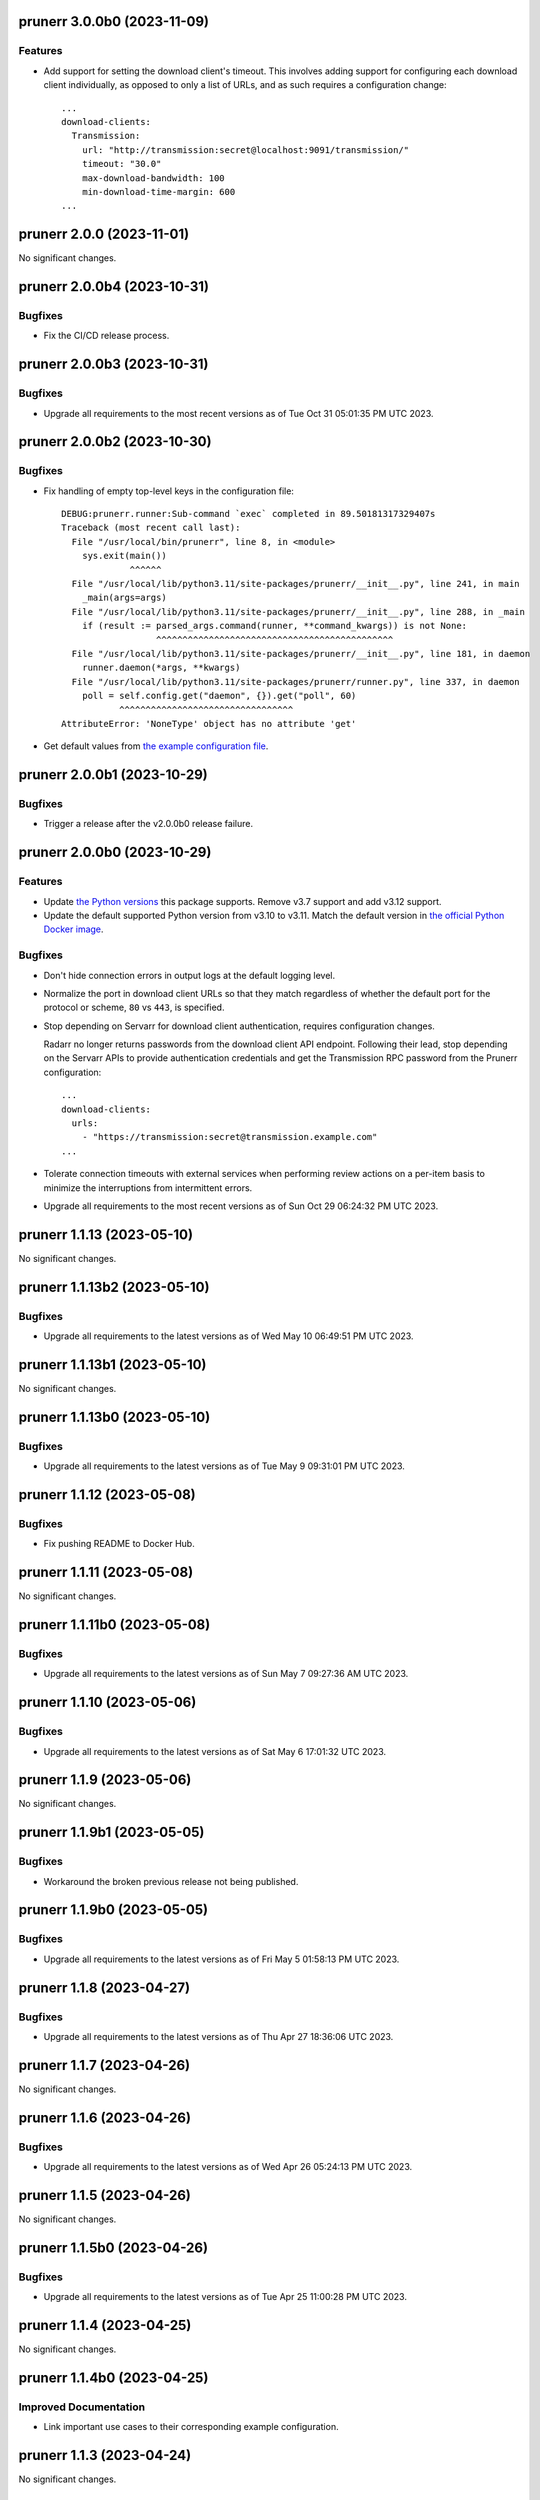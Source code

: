 prunerr 3.0.0b0 (2023-11-09)
============================

Features
--------

- Add support for setting the download client's timeout.  This involves adding support for
  configuring each download client individually, as opposed to only a list of URLs, and as
  such requires a configuration change::

    ...
    download-clients:
      Transmission:
        url: "http://transmission:secret@localhost:9091/transmission/"
        timeout: "30.0"
        max-download-bandwidth: 100
        min-download-time-margin: 600
    ...


prunerr 2.0.0 (2023-11-01)
==========================

No significant changes.


prunerr 2.0.0b4 (2023-10-31)
============================

Bugfixes
--------

- Fix the CI/CD release process.


prunerr 2.0.0b3 (2023-10-31)
============================

Bugfixes
--------

- Upgrade all requirements to the most recent versions as of
  Tue Oct 31 05:01:35 PM UTC 2023.


prunerr 2.0.0b2 (2023-10-30)
============================

Bugfixes
--------

- Fix handling of empty top-level keys in the configuration file::

    DEBUG:prunerr.runner:Sub-command `exec` completed in 89.50181317329407s
    Traceback (most recent call last):
      File "/usr/local/bin/prunerr", line 8, in <module>
        sys.exit(main())
                 ^^^^^^
      File "/usr/local/lib/python3.11/site-packages/prunerr/__init__.py", line 241, in main
        _main(args=args)
      File "/usr/local/lib/python3.11/site-packages/prunerr/__init__.py", line 288, in _main
        if (result := parsed_args.command(runner, **command_kwargs)) is not None:
                      ^^^^^^^^^^^^^^^^^^^^^^^^^^^^^^^^^^^^^^^^^^^^^
      File "/usr/local/lib/python3.11/site-packages/prunerr/__init__.py", line 181, in daemon
        runner.daemon(*args, **kwargs)
      File "/usr/local/lib/python3.11/site-packages/prunerr/runner.py", line 337, in daemon
        poll = self.config.get("daemon", {}).get("poll", 60)
               ^^^^^^^^^^^^^^^^^^^^^^^^^^^^^^^^^
    AttributeError: 'NoneType' object has no attribute 'get'
- Get default values from `the example configuration file
  <https://gitlab.com/rpatterson/prunerr/blob/main/src/prunerr/home/.config/prunerr.yml>`_.


prunerr 2.0.0b1 (2023-10-29)
============================

Bugfixes
--------

- Trigger a release after the v2.0.0b0 release failure.


prunerr 2.0.0b0 (2023-10-29)
============================

Features
--------

- Update `the Python versions <https://www.python.org/downloads/>`_ this package supports.
  Remove v3.7 support and add v3.12 support.
- Update the default supported Python version from v3.10 to v3.11.  Match the default
  version in `the official Python Docker image <https://hub.docker.com/_/python>`_.


Bugfixes
--------

- Don't hide connection errors in output logs at the default logging level.
- Normalize the port in download client URLs so that they match regardless of whether the
  default port for the protocol or scheme, ``80`` vs ``443``, is specified.
- Stop depending on Servarr for download client authentication, requires configuration
  changes.

  Radarr no longer returns passwords from the download client API endpoint.  Following
  their lead, stop depending on the Servarr APIs to provide authentication credentials and
  get the Transmission RPC password from the Prunerr configuration::

    ...
    download-clients:
      urls:
        - "https://transmission:secret@transmission.example.com"
    ...
- Tolerate connection timeouts with external services when performing review actions on a
  per-item basis to minimize the interruptions from intermittent errors.
- Upgrade all requirements to the most recent versions as of
  Sun Oct 29 06:24:32 PM UTC 2023.


prunerr 1.1.13 (2023-05-10)
===========================

No significant changes.


prunerr 1.1.13b2 (2023-05-10)
=============================

Bugfixes
--------

- Upgrade all requirements to the latest versions as of Wed May 10 06:49:51 PM UTC 2023.


prunerr 1.1.13b1 (2023-05-10)
=============================

No significant changes.


prunerr 1.1.13b0 (2023-05-10)
=============================

Bugfixes
--------

- Upgrade all requirements to the latest versions as of Tue May  9 09:31:01 PM UTC 2023.


prunerr 1.1.12 (2023-05-08)
===========================

Bugfixes
--------

- Fix pushing README to Docker Hub.


prunerr 1.1.11 (2023-05-08)
===========================

No significant changes.


prunerr 1.1.11b0 (2023-05-08)
=============================

Bugfixes
--------

- Upgrade all requirements to the latest versions as of Sun May  7 09:27:36 AM UTC 2023.


prunerr 1.1.10 (2023-05-06)
===========================

Bugfixes
--------

- Upgrade all requirements to the latest versions as of Sat May  6 17:01:32 UTC 2023.


prunerr 1.1.9 (2023-05-06)
==========================

No significant changes.


prunerr 1.1.9b1 (2023-05-05)
============================

Bugfixes
--------

- Workaround the broken previous release not being published.


prunerr 1.1.9b0 (2023-05-05)
============================

Bugfixes
--------

- Upgrade all requirements to the latest versions as of Fri May  5 01:58:13 PM UTC 2023.


prunerr 1.1.8 (2023-04-27)
==========================

Bugfixes
--------

- Upgrade all requirements to the latest versions as of Thu Apr 27 18:36:06 UTC 2023.


prunerr 1.1.7 (2023-04-26)
==========================

No significant changes.


prunerr 1.1.6 (2023-04-26)
==========================

Bugfixes
--------

- Upgrade all requirements to the latest versions as of Wed Apr 26 05:24:13 PM UTC 2023.


prunerr 1.1.5 (2023-04-26)
==========================

No significant changes.


prunerr 1.1.5b0 (2023-04-26)
============================

Bugfixes
--------

- Upgrade all requirements to the latest versions as of Tue Apr 25 11:00:28 PM UTC 2023.


prunerr 1.1.4 (2023-04-25)
==========================

No significant changes.


prunerr 1.1.4b0 (2023-04-25)
============================

Improved Documentation
----------------------

- Link important use cases to their corresponding example configuration.


prunerr 1.1.3 (2023-04-24)
==========================

No significant changes.


prunerr 1.1.3b0 (2023-04-24)
============================

No significant changes.


prunerr 1.1.2 (2023-04-22)
==========================

No significant changes.


prunerr 1.1.2b2 (2023-04-22)
============================

No significant changes.


prunerr 1.1.2b1 (2023-04-20)
============================

No significant changes.


prunerr 1.1.2b0 (2023-04-18)
============================

No significant changes.


prunerr 1.1.1 (2023-04-16)
==========================

No significant changes.


prunerr 1.1.1b0 (2023-04-16)
============================

Bugfixes
--------

- Upgrade all requirements to the latest versions as of Sun Apr 16 03:54:21 PM UTC 2023.


prunerr 1.1.0 (2023-04-15)
==========================

No significant changes.


prunerr 1.1.0b27 (2023-04-15)
=============================

Bugfixes
--------

- Upgrade all requirements to the latest versions as of Sat Apr 15 06:11:17 PM UTC 2023.


prunerr 1.1.0b26 (2023-04-14)
=============================

No significant changes.


prunerr 1.1.0b25 (2023-04-14)
=============================

No significant changes.


prunerr 1.1.0b24 (2023-04-11)
=============================

Bugfixes
--------

- Upgrade all requirements to the latest versions as of Tue Apr 11 08:15:25 PM UTC 2023.


prunerr 1.1.0b23 (2023-04-10)
=============================

Bugfixes
--------

- Upgrade all requirements to the latest versions as of Sun Apr  9 11:19:15 PM UTC 2023.


Prunerr 1.1.0b22 (2023-03-01)
=============================

Features
--------

- Reduce memory consumption by clearing cached download client and Servarr data.


Bugfixes
--------

- Workaround incorrect timestamps causing ``ZeroDivisionError`` while reviewing items.
- Also verify running items with the correct error, not only paused/stopped items.


Misc
----

- lint-missing-reports


Prunerr 1.1.0b21 (2023-02-25)
=============================

No significant changes.


Prunerr 1.1.0b20 (2023-02-24)
=============================

No significant changes.


Prunerr 1.1.0b19 (2023-02-24)
=============================

No significant changes.


Prunerr 1.1.0b18 (2023-02-24)
=============================

No significant changes.


Prunerr 1.1.0b17 (2023-02-24)
=============================

No significant changes.


Prunerr 1.1.0b16 (2023-02-22)
=============================

No significant changes.


Prunerr 1.1.0b15 (2023-02-22)
=============================

Misc
----

- ci-gitlab-debug-linter-diff


Prunerr 1.1.0b14 (2023-02-22)
=============================

Misc
----

- ci-missing-volume, ci-missing-volume-2


Prunerr 1.1.0b13 (2023-02-22)
=============================

No significant changes.


Prunerr 1.1.0b12 (2023-02-21)
=============================

Misc
----

- various-test-ci


Prunerr 1.1.0b11 (2023-02-21)
=============================

Features
--------

- Support all currently maintained versions of Python.


Prunerr 1.1.0b10 (2023-01-27)
=============================

No significant changes.


Prunerr 1.1.0b9 (2023-01-23)
============================

No significant changes.


Prunerr 1.1.0b8 (2023-01-23)
============================

No significant changes.


Prunerr 1.1.0b7 (2023-01-23)
============================

No significant changes.


Prunerr 1.1.0b6 (2023-01-13)
============================

No significant changes.


Prunerr 1.1.0b5 (2022-12-20)
============================

Bugfixes
--------

- Expand which error strings are used to identify unregistered download items.


Prunerr 1.1.0b4 (2022-12-19)
============================

No significant changes.


Prunerr 1.1.0b3 (2022-12-18)
============================

Features
--------

- Return CLI results as JSON.


Prunerr 1.1.0b2 (2022-12-18)
============================

No significant changes.


Prunerr 1.1.0b1 (2022-12-17)
============================

No significant changes.


Prunerr 1.1.0b0 (2022-12-16)
============================

Features
--------

- Add ``--log-level`` CLI option to give the user more control over output verbosity.


Bugfixes
--------

- Don't report ``review`` results from the ``exec`` sub-command when there are none.


Prunerr 1.0.0 (2022-12-13)
==========================

No significant changes.


Prunerr 1.0.0b4 (2022-12-13)
============================

No significant changes.


Prunerr 1.0.0b3 (2022-12-12)
============================

No significant changes.


Prunerr 1.0.0b2 (2022-12-12)
============================

Features
--------

- First official release that may be suitable for end users.
